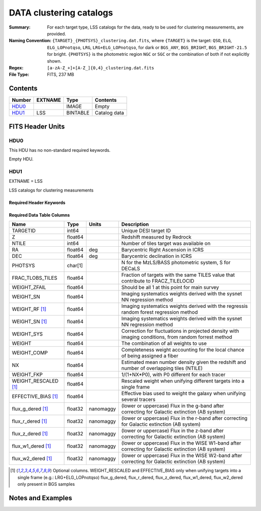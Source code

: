 ============================
DATA clustering catalogs
============================

:Summary: For each target type, LSS catalogs for the data, ready to be used for clustering measurements, are provided.
:Naming Convention: ``{TARGET}_{PHOTSYS}_clustering.dat.fits``, where ``{TARGET}`` is the target: ``QSO``, ``ELG``, ``ELG_LOPnotqso``, ``LRG``, ``LRG+ELG_LOPnotqso``,
                    for dark or ``BGS_ANY``, ``BGS_BRIGHT``, ``BGS_BRIGHT-21.5`` for bright. ``{PHOTSYS}`` is the photometric region ``NGC`` or ``SGC`` or the combination of both if not explicitly shown.
:Regex: ``[a-zA-Z_+]+[A-Z_]{0,4}_clustering.dat.fits`` 
:File Type: FITS, 237 MB 

Contents
========

====== ======= ======== ===================
Number EXTNAME Type     Contents
====== ======= ======== ===================
HDU0_          IMAGE    Empty
HDU1_  LSS     BINTABLE Catalog data
====== ======= ======== ===================


FITS Header Units
=================

HDU0
----

This HDU has no non-standard required keywords.

Empty HDU.

HDU1
----

EXTNAME = LSS

LSS catalogs for clustering measurements

Required Header Keywords
~~~~~~~~~~~~~~~~~~~~~~~~

.. collapse:: Required Header Keywords Table

    .. rst-class:: keywords

    ====== ============= ==== =======================
    KEY    Example Value Type Comment
    ====== ============= ==== =======================
    NAXIS1 137           int  width of table in bytes
    NAXIS2 1821322       int  number of rows in table
    DESIDR dr1           str  DESI Data Release
    ====== ============= ==== =======================

Required Data Table Columns
~~~~~~~~~~~~~~~~~~~~~~~~~~~

.. rst-class:: columns

==================== ======== ========= =====================================================================================================================
Name                 Type     Units     Description
==================== ======== ========= =====================================================================================================================
TARGETID             int64              Unique DESI target ID
Z                    float64            Redshift measured by Redrock
NTILE                int64              Number of tiles target was available on
RA                   float64  deg       Barycentric Right Ascension in ICRS
DEC                  float64  deg       Barycentric declination in ICRS
PHOTSYS              char[1]            N for the MzLS/BASS photometric system, S for DECaLS
FRAC_TLOBS_TILES     float64            Fraction of targets with the same TILES value that contribute to FRACZ_TILELOCID
WEIGHT_ZFAIL         float64            Should be all 1 at this point for main survey
WEIGHT_SN            float64            Imaging systematics weights derived with the sysnet NN regression method
WEIGHT_RF [1]_       float64            Imaging systematics weights derived with the regressis random forest regression method
WEIGHT_SN [1]_       float64            Imaging systematics weights derived with the sysnet NN regression method
WEIGHT_SYS           float64            Correction for fluctuations in projected density with imaging conditions, from random forrest method
WEIGHT               float64            The combination of all weights to use
WEIGHT_COMP          float64            Completeness weight accounting for the local chance of being assigned a fiber
NX                   float64            Estimated mean number density given the redshift and number of overlapping tiles (NTILE)
WEIGHT_FKP           float64            1/(1+NX*P0), with P0 different for each tracer
WEIGHT_RESCALED [1]_ float64            Rescaled weight when unifying different targets into a single frame              
EFFECTIVE_BIAS [1]_  float64            Effective bias used to weight the galaxy when unifying several tracers
flux_g_dered [1]_    float32  nanomaggy (lower or uppercase) Flux in the g-band after correcting for Galactic extinction (AB system) 
flux_r_dered [1]_    float32  nanomaggy (lower or uppercase) Flux in the r-band after correcting for Galactic extinction (AB system)
flux_z_dered [1]_    float32  nanomaggy (lower or uppercase) Flux in the z-band after correcting for Galactic extinction (AB system)
flux_w1_dered [1]_   float32  nanomaggy (lower or uppercase) Flux in the WISE W1-band after correcting for Galactic extinction (AB system)
flux_w2_dered [1]_   float32  nanomaggy (lower or uppercase) Flux in the WISE W2-band after correcting for Galactic extinction (AB system)
==================== ======== ========= =====================================================================================================================

.. [1] Optional columns. WEIGHT_RESCALED and EFFECTIVE_BIAS only when unifying targets into a single frame (e.g.: LRG+ELG_LOPnotqso)
                         flux_g_dered, flux_r_dered, flux_z_dered, flux_w1_dered, flux_w2_dered only present in BGS samples

Notes and Examples
==================

